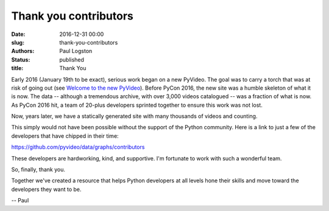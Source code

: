 Thank you contributors
######################

:date: 2016-12-31 00:00
:slug: thank-you-contributors
:authors: Paul Logston
:status: published
:title: Thank You

Early 2016 (January 19th to be exact), serious work began on a new PyVideo.
The goal was to carry a torch that was at risk of going out
(see `Welcome to the new PyVideo`_). Before PyCon 2016, the new site was a
humble skeleton of what it is now. The data -- although a tremendous archive,
with over 3,000 videos catalogued -- was a fraction of what is now. As PyCon 2016
hit, a team of 20-plus developers sprinted together to ensure this
work was not lost.

.. _`Welcome to the new PyVideo`: /pages/thanks-will-and-sheila.html

Now, years later, we have a statically generated site with many thousands of
videos and counting.

This simply would not have been possible without the support of the
Python community. Here is a link to just a few of the developers that
have chipped in their time:

https://github.com/pyvideo/data/graphs/contributors

These developers are hardworking, kind, and supportive.
I'm fortunate to work with such a wonderful team.

So, finally, thank you.

Together we've created a resource that helps Python developers at all
levels hone their skills and move toward the developers they want to be.

-- Paul

